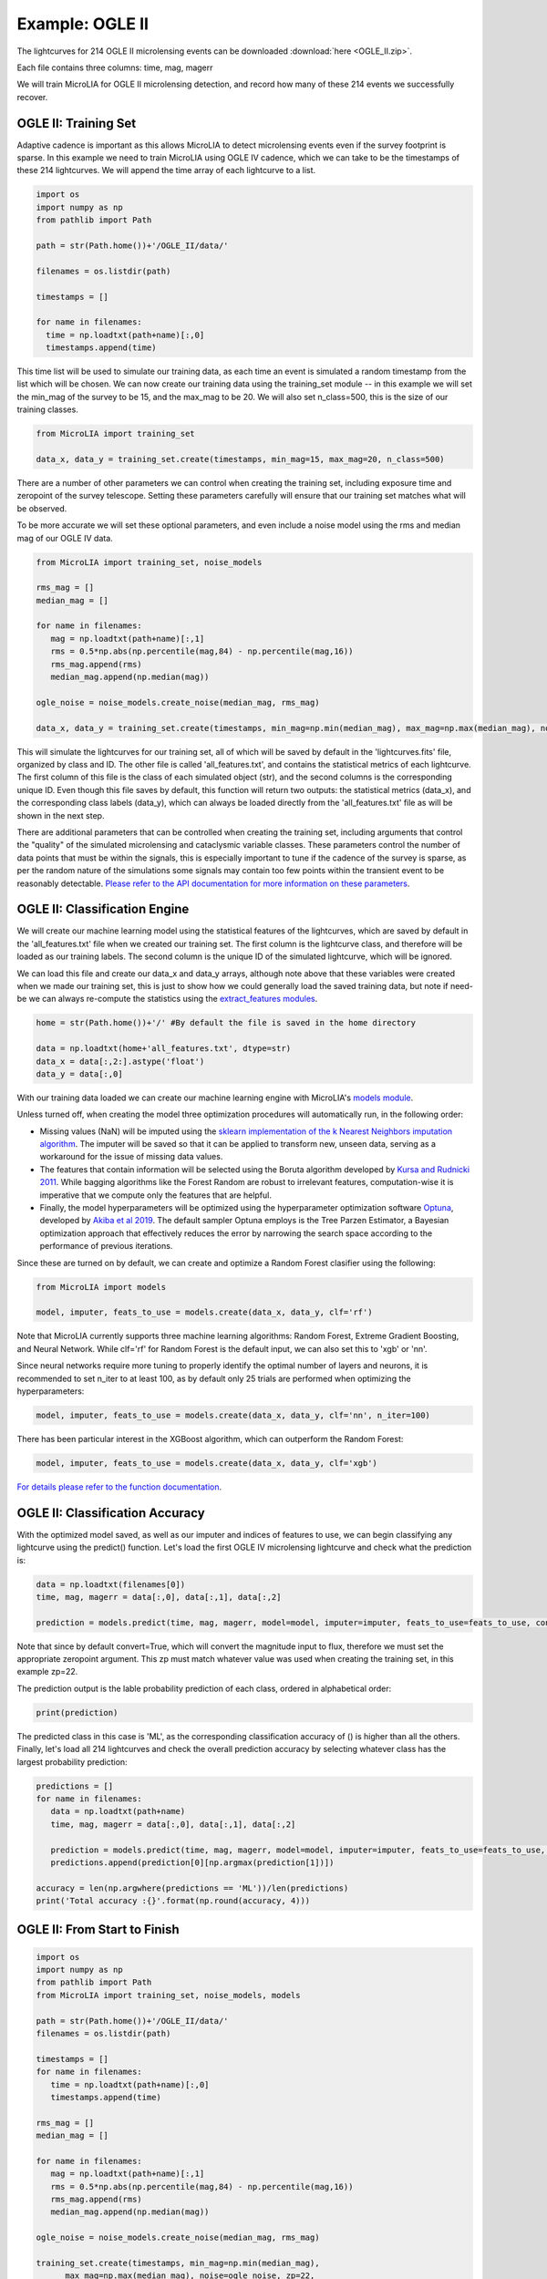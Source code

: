 .. _Examples:

Example: OGLE II
==================
The lightcurves for 214 OGLE II microlensing events can be downloaded :download:`here <OGLE_II.zip>`.



Each file contains three columns: time, mag, magerr

We will train MicroLIA for OGLE II microlensing detection, and record how many of these 214 events we successfully recover.

OGLE II: Training Set
-----------
Adaptive cadence is important as this allows MicroLIA to detect microlensing events even if the survey footprint is sparse. In this example we need to train MicroLIA using OGLE IV cadence, which we can take to be the timestamps of these 214 lightcurves. We will append the time array of each lightcurve to a list.

.. code-block:: python

    import os
    import numpy as np
    from pathlib import Path

    path = str(Path.home())+'/OGLE_II/data/'

    filenames = os.listdir(path)

    timestamps = []

    for name in filenames:
      time = np.loadtxt(path+name)[:,0]
      timestamps.append(time)


This time list will be used to simulate our training data, as each time an event is simulated a random timestamp from the list which will be chosen. We can now create our training data using the training_set module -- in this example we will set the min_mag of the survey to be 15, and the max_mag to be 20. We will also set n_class=500, this is the size of our training classes.

.. code-block:: python

   from MicroLIA import training_set

   data_x, data_y = training_set.create(timestamps, min_mag=15, max_mag=20, n_class=500)


There are a number of other parameters we can control when creating the training set, including exposure time and zeropoint of the survey telescope. Setting these parameters carefully will ensure that our training set matches what will be observed. 

To be more accurate we will set these optional parameters, and even include a noise model using the rms and median mag of our OGLE IV data.

.. code-block:: python

   from MicroLIA import training_set, noise_models

   rms_mag = []
   median_mag = []

   for name in filenames:
      mag = np.loadtxt(path+name)[:,1]
      rms = 0.5*np.abs(np.percentile(mag,84) - np.percentile(mag,16))
      rms_mag.append(rms)
      median_mag.append(np.median(mag))

   ogle_noise = noise_models.create_noise(median_mag, rms_mag)

   data_x, data_y = training_set.create(timestamps, min_mag=np.min(median_mag), max_mag=np.max(median_mag), noise=ogle_noise, zp=22, exptime=30, n_class=1000)

This will simulate the lightcurves for our training set, all of which will be saved by default in the 'lightcurves.fits' file, organized by class and ID. The other file is called 'all_features.txt', and contains the statistical metrics of each lightcurve. The first column of this file is the class of each simulated object (str), and the second columns is the corresponding unique ID. Even though this file saves by default, this function will return two outputs: the statistical metrics (data_x), and the corresponding class labels (data_y), which can always be loaded directly from the 'all_features.txt' file as will be shown in the next step.

There are additional parameters that can be controlled when creating the training set, including arguments that control the "quality" of the simulated microlensing and cataclysmic variable classes. These parameters control the number of data points that must be within the signals, this is especially important to tune if the cadence of the survey is sparse, as per the random nature of the simulations some signals may contain too few points within the transient event to be reasonably detectable. `Please refer to the API documentation for more information on these parameters <https://microlia.readthedocs.io/en/latest/autoapi/MicroLIA/training_set/index.html>`_.


OGLE II: Classification Engine
-----------
We will create our machine learning model using the statistical features of the lightcurves, which are saved by default in the 'all_features.txt' file when we created our training set. The first column is the lightcurve class, and therefore will be loaded as our training labels. The second column is the unique ID of the simulated lightcurve, which will be ignored. 

We can load this file and create our data_x and data_y arrays, although note above that these variables were created when we made our training set, this is just to show how we could generally load the saved training data, but note if need-be we can always re-compute the statistics using the `extract_features modules <https://microlia.readthedocs.io/en/latest/autoapi/MicroLIA/extract_features/index.html>`_.

.. code-block:: python
   
   home = str(Path.home())+'/' #By default the file is saved in the home directory

   data = np.loadtxt(home+'all_features.txt', dtype=str)
   data_x = data[:,2:].astype('float')
   data_y = data[:,0]
   
With our training data loaded we can create our machine learning engine with MicroLIA's `models module <https://microlia.readthedocs.io/en/latest/autoapi/MicroLIA/models/index.html>`_.

Unless turned off, when creating the model three optimization procedures will automatically run, in the following order:

-  Missing values (NaN) will be imputed using the `sklearn implementation of the k Nearest Neighbors imputation algorithm <https://scikit-learn.org/stable/modules/generated/sklearn.impute.KNNImputer.html>`_. The imputer will be saved so that it can be applied to transform new, unseen data, serving as a workaround for the issue of missing data values. 

-  The features that contain information will be selected using the Boruta algorithm developed by `Kursa and Rudnicki 2011 <https://arxiv.org/pdf/1106.5112.pdf>`_. While bagging algorithms like the Forest Random are robust to irrelevant features, computation-wise it is imperative that we compute only the features that are helpful.

-  Finally, the model hyperparameters will be optimized using the hyperparameter optimization software `Optuna <https://optuna.org/>`_, developed by `Akiba et al 2019 <https://arxiv.org/abs/1907.10902>`_. The default sampler Optuna employs is the Tree Parzen Estimator, a Bayesian optimization approach that effectively reduces the error by narrowing the search space according to the performance of previous iterations.

Since these are turned on by default, we can create and optimize a Random Forest clasifier using the following:

.. code-block:: python

   from MicroLIA import models

   model, imputer, feats_to_use = models.create(data_x, data_y, clf='rf')

Note that MicroLIA currently supports three machine learning algorithms: Random Forest, Extreme Gradient Boosting, and Neural Network. While clf='rf' for Random Forest is the default input, we can also set this to 'xgb' or 'nn'. 

Since neural networks require more tuning to properly identify the optimal number of layers and neurons, it is recommended to set n_iter to at least 100, as by default only 25 trials are performed when optimizing the hyperparameters:

.. code-block:: python

   model, imputer, feats_to_use = models.create(data_x, data_y, clf='nn', n_iter=100)

There has been particular interest in the XGBoost algorithm, which can outperform the Random Forest:

.. code-block:: python

   model, imputer, feats_to_use = models.create(data_x, data_y, clf='xgb')

`For details please refer to the function documentation <https://microlia.readthedocs.io/en/latest/autoapi/MicroLIA/models/index.html#MicroLIA.models.create>`_.


OGLE II: Classification Accuracy
-----------
With the optimized model saved, as well as our imputer and indices of features to use, we can begin classifying any lightcurve using the predict() function. Let's load the first OGLE IV microlensing lightcurve and check what the prediction is:

.. code-block:: python

   data = np.loadtxt(filenames[0])
   time, mag, magerr = data[:,0], data[:,1], data[:,2]

   prediction = models.predict(time, mag, magerr, model=model, imputer=imputer, feats_to_use=feats_to_use, convert=True, zp=22)

Note that since by default convert=True, which will convert the magnitude input to flux, therefore we must set the appropriate zeropoint argument. This zp must match whatever value was used when creating the training set, in this example zp=22. 

The prediction output is the lable probability prediction of each class, ordered in alphabetical order:

.. code-block:: python

   print(prediction)

The predicted class in this case is 'ML', as the corresponding classification accuracy of () is higher than all the others. Finally, let's load all 214 lightcurves and check the overall prediction accuracy by selecting whatever class has the largest probability prediction:

.. code-block:: python

   predictions = []
   for name in filenames:
      data = np.loadtxt(path+name)
      time, mag, magerr = data[:,0], data[:,1], data[:,2]

      prediction = models.predict(time, mag, magerr, model=model, imputer=imputer, feats_to_use=feats_to_use, convert=True, zp=22)
      predictions.append(prediction[0][np.argmax(prediction[1])])

   accuracy = len(np.argwhere(predictions == 'ML'))/len(predictions)
   print('Total accuracy :{}'.format(np.round(accuracy, 4)))

OGLE II: From Start to Finish
-----------

.. code-block:: python

   import os
   import numpy as np
   from pathlib import Path
   from MicroLIA import training_set, noise_models, models

   path = str(Path.home())+'/OGLE_II/data/'
   filenames = os.listdir(path)

   timestamps = []
   for name in filenames:
      time = np.loadtxt(path+name)[:,0]
      timestamps.append(time)

   rms_mag = []
   median_mag = []

   for name in filenames:
      mag = np.loadtxt(path+name)[:,1]
      rms = 0.5*np.abs(np.percentile(mag,84) - np.percentile(mag,16))
      rms_mag.append(rms)
      median_mag.append(np.median(mag))

   ogle_noise = noise_models.create_noise(median_mag, rms_mag)

   training_set.create(timestamps, min_mag=np.min(median_mag), 
         max_mag=np.max(median_mag), noise=ogle_noise, zp=22, 
         exptime=30, n_class=1000)
   
   home = str(Path.home())+'/' #By default the file is saved in the home directory
   data = np.loadtxt(home+'all_features.txt', dtype=str)

   data_x = data[:,2:].astype('float')
   data_y = data[:,0]
   
   model, imputer, feats_to_use = models.create(data_x, data_y, clf='rf')

   predictions = []
   for name in filenames:
      data = np.loadtxt(path+name)
      time, mag, magerr = data[:,0], data[:,1], data[:,2]

      prediction = models.predict(time, mag, magerr, model=model, 
         imputer=imputer, feats_to_use=feats_to_use, convert=True, zp=22)

      predictions.append(prediction[0][np.argmax(prediction[1])])

   accuracy = len(np.argwhere(predictions == 'ML'))/len(predictions)
   print('Total accuracy :{}'.format(np.round(accuracy, 4)))